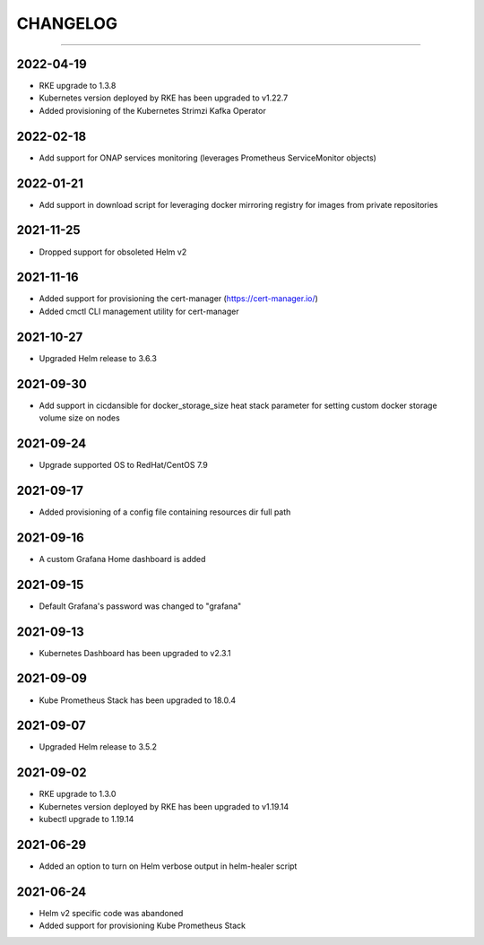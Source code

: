 CHANGELOG
=========

-----

2022-04-19
----------

- RKE upgrade to 1.3.8
- Kubernetes version deployed by RKE has been upgraded to v1.22.7
- Added provisioning of the Kubernetes Strimzi Kafka Operator

2022-02-18
----------

- Add support for ONAP services monitoring (leverages Prometheus ServiceMonitor objects)

2022-01-21
----------

- Add support in download script for leveraging docker mirroring registry for images from private repositories

2021-11-25
----------

- Dropped support for obsoleted Helm v2

2021-11-16
----------

- Added support for provisioning the cert-manager (https://cert-manager.io/)
- Added cmctl CLI management utility for cert-manager

2021-10-27
----------

- Upgraded Helm release to 3.6.3


2021-09-30
----------

- Add support in cicdansible for docker_storage_size heat stack parameter for setting custom docker storage volume size on nodes

2021-09-24
----------

- Upgrade supported OS to RedHat/CentOS 7.9

2021-09-17
----------

- Added provisioning of a config file containing resources dir full path


2021-09-16
----------

- A custom Grafana Home dashboard is added

2021-09-15
----------

- Default Grafana's password was changed to "grafana"

2021-09-13
----------

- Kubernetes Dashboard has been upgraded to v2.3.1

2021-09-09
----------

- Kube Prometheus Stack has been upgraded to 18.0.4

2021-09-07
----------

- Upgraded Helm release to 3.5.2

2021-09-02
----------

- RKE upgrade to 1.3.0
- Kubernetes version deployed by RKE has been upgraded to v1.19.14
- kubectl upgrade to 1.19.14

2021-06-29
----------

- Added an option to turn on Helm verbose output in helm-healer script

2021-06-24
----------

- Helm v2 specific code was abandoned
- Added support for provisioning Kube Prometheus Stack

